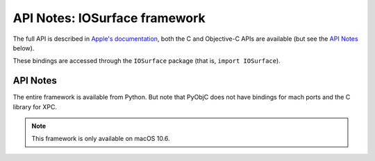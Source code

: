 API Notes: IOSurface framework
=================================

The full API is described in `Apple's documentation`__, both
the C and Objective-C APIs are available (but see the `API Notes`_ below).

.. __: https://developer.apple.com/documentation/iosurface/?preferredLanguage=occ

These bindings are accessed through the ``IOSurface`` package (that is, ``import IOSurface``).


API Notes
---------

The entire framework is available from Python. But note that PyObjC does not have bindings
for mach ports and the C library for XPC.

.. note::

   This framework is only available on macOS 10.6.
